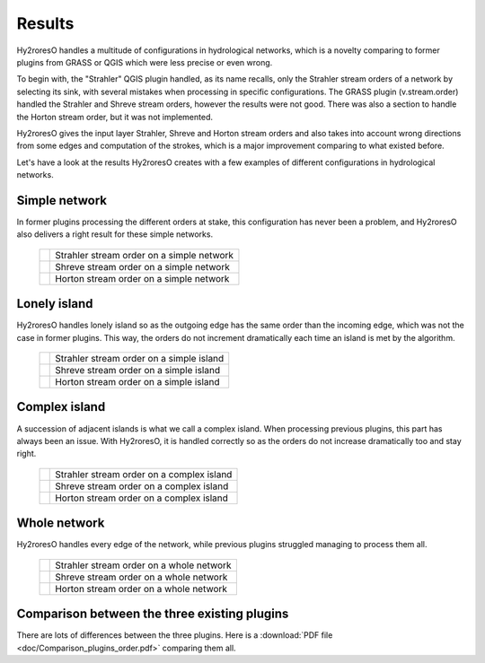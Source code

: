 Results
=================

Hy2roresO handles a multitude of configurations in hydrological networks, which is a novelty comparing to former plugins from GRASS or QGIS which were less precise or even wrong.

To begin with, the "Strahler" QGIS plugin handled, as its name recalls, only the Strahler stream orders of a network by selecting its sink, with several mistakes when processing in specific configurations.
The GRASS plugin (v.stream.order) handled the Strahler and Shreve stream orders, however the results were not good. There was also a section to handle the Horton stream order, but it was not implemented.

Hy2roresO gives the input layer Strahler, Shreve and Horton stream orders and also takes into account wrong directions from some edges and computation of the strokes, which is a major improvement comparing to what existed before.

Let's have a look at the results Hy2roresO creates with a few examples of different configurations in hydrological networks.

Simple network 
-------------------

In former plugins processing the different orders at stake, this configuration has never been a problem, and Hy2roresO also delivers a right result for these simple networks.

   +------------------------------------------------------------+------------------------------------------------------------+   
   | .. image:: ../_static/results/Hy2roresO_arbre_strahler.png | Strahler stream order on a simple network                  |
   +------------------------------------------------------------+------------------------------------------------------------+
   | .. image:: ../_static/results/Hy2roresO_arbre_shreve.png   | Shreve stream order on a simple network                    |
   +------------------------------------------------------------+------------------------------------------------------------+
   | .. image:: ../_static/results/Hy2roresO_arbre_horton.png   | Horton stream order on a simple network                    |
   +------------------------------------------------------------+------------------------------------------------------------+

   
Lonely island
------------------

Hy2roresO handles lonely island so as the outgoing edge has the same order than the incoming edge, which was not the case in former plugins. This way, the orders do not increment dramatically each time an island is met by the algorithm.

   +-------------------------------------------------------------+------------------------------------------------------------+   
   | .. image:: ../_static/results/Hy2roresO_simple_strahler.png | Strahler stream order on a simple island                   |
   +-------------------------------------------------------------+------------------------------------------------------------+
   | .. image:: ../_static/results/Hy2roresO_simple_shreve.png   | Shreve stream order on a simple island                     |
   +-------------------------------------------------------------+------------------------------------------------------------+
   | .. image:: ../_static/results/Hy2roresO_simple_horton.png   | Horton stream order on a simple island                     |
   +-------------------------------------------------------------+------------------------------------------------------------+

Complex island
-------------------

A succession of adjacent islands is what we call a complex island. When processing previous plugins, this part has always been an issue. With Hy2roresO, it is handled correctly so as the orders do not increase dramatically too and stay right.

   +---------------------------------------------------------------+------------------------------------------------------------+   
   | .. image:: ../_static/results/Hy2roresO_complexe_strahler.png | Strahler stream order on a complex island                  |
   +---------------------------------------------------------------+------------------------------------------------------------+
   | .. image:: ../_static/results/Hy2roresO_complexe_shreve.png   | Shreve stream order on a complex island                    |
   +---------------------------------------------------------------+------------------------------------------------------------+
   | .. image:: ../_static/results/Hy2roresO_complexe_horton.png   | Horton stream order on a complex island                    |
   +---------------------------------------------------------------+------------------------------------------------------------+

Whole network
------------------

Hy2roresO handles every edge of the network, while previous plugins struggled managing to process them all.

   +-----------------------------------------------------------+------------------------------------------------------------+   
   | .. image:: ../_static/results/Hy2roresO_tout_strahler.png | Strahler stream order on a whole network                   |
   +-----------------------------------------------------------+------------------------------------------------------------+
   | .. image:: ../_static/results/Hy2roresO_tout_shreve.png   | Shreve stream order on a whole network                     |
   +-----------------------------------------------------------+------------------------------------------------------------+
   | .. image:: ../_static/results/Hy2roresO_tout_horton.png   | Horton stream order on a whole network                     |
   +-----------------------------------------------------------+------------------------------------------------------------+

Comparison between the three existing plugins
------------------

There are lots of differences between the three plugins.
Here is a :download:`PDF file <doc/Comparison_plugins_order.pdf>` comparing them all. 
